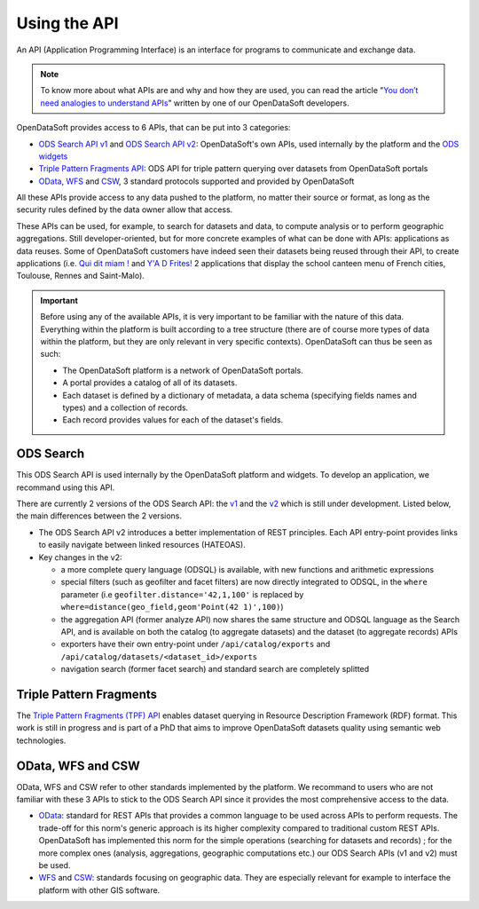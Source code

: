 Using the API
=============

An API (Application Programming Interface) is an interface for programs to communicate and exchange data.

.. admonition:: Note
   :class: note

   To know more about what APIs are and why and how they are used, you can read the article "`You don’t need analogies to understand APIs <https://kitchen.opendatasoft.com/you-dont-need-analogies-to-understand-apis-14da4513f970>`_" written by one of our OpenDataSoft developers.

OpenDataSoft provides access to 6 APIs, that can be put into 3 categories:

- `ODS Search API v1 <https://docs.opendatasoft.com/api/explore/v1.html>`_ and `ODS Search API v2 <https://docs.opendatasoft.com/api/explore/v2.html>`_: OpenDataSoft's own APIs, used internally by the platform and the `ODS widgets <http://opendatasoft.github.io/ods-widgets/docs/#/api>`_
- `Triple Pattern Fragments API <https://docs.opendatasoft.com/api/explore/tpf.html>`_: ODS API for triple pattern querying over datasets from OpenDataSoft portals
- `OData <https://docs.opendatasoft.com/api/explore/odata.html>`_, `WFS <https://docs.opendatasoft.com/api/explore/wfs.html>`_ and `CSW <https://docs.opendatasoft.com/api/explore/csw.html>`_, 3 standard protocols supported and provided by OpenDataSoft

All these APIs provide access to any data pushed to the platform, no matter their source or format, as long as the security rules defined by the data owner allow that access.

These APIs can be used, for example, to search for datasets and data, to compute analysis or to perform geographic aggregations. Still developer-oriented, but for more concrete examples of what can be done with APIs: applications as data reuses. Some of OpenDataSoft customers have indeed seen their datasets being reused through their API, to create applications (i.e. `Qui dit miam ! <http://quiditmiam.fr/>`_ and `Y'A D Frites! <https://www.opendatasoft.fr/2016/10/17/y-a-d-frites-application-avec-de-lopen-data-dedans/>`_ 2 applications that display the school canteen menu of French cities, Toulouse, Rennes and Saint-Malo).


.. admonition:: Important
   :class: important

   Before using any of the available APIs, it is very important to be familiar with the nature of this data. Everything within the platform is built according to a tree structure (there are of course more types of data within the platform, but they are only relevant in very specific contexts). OpenDataSoft can thus be seen as such:

   * The OpenDataSoft platform is a network of OpenDataSoft portals.
   * A portal provides a catalog of all of its datasets.
   * Each dataset is defined by a dictionary of metadata, a data schema (specifying fields names and types) and a collection of records.
   * Each record provides values for each of the dataset's fields.


ODS Search
----------

This ODS Search API is used internally by the OpenDataSoft platform and widgets. To develop an application, we recommand using this API.

There are currently 2 versions of the ODS Search API: the `v1 <https://docs.opendatasoft.com/api/explore/v1.html>`_ and the `v2 <https://docs.opendatasoft.com/api/explore/v2.html>`_ which is still under development. Listed below, the main differences between the 2 versions.

* The ODS Search API v2 introduces a better implementation of REST principles. Each API entry-point provides links to easily navigate between linked resources (HATEOAS).
* Key changes in the v2:

  * a more complete query language (ODSQL) is available, with new functions and arithmetic expressions
  * special filters (such as geofilter and facet filters) are now directly integrated to ODSQL, in the ``where`` parameter (i.e ``geofilter.distance='42,1,100'`` is replaced by ``where=distance(geo_field,geom'Point(42 1)',100)``)
  * the aggregation API (former analyze API) now shares the same structure and ODSQL language as the Search API, and is available on both the catalog (to aggregate datasets) and the dataset (to aggregate records) APIs
  * exporters have their own entry-point under ``/api/catalog/exports`` and ``/api/catalog/datasets/<dataset_id>/exports``
  * navigation search (former facet search) and standard search are completely splitted


Triple Pattern Fragments
------------------------

The `Triple Pattern Fragments (TPF) API <https://docs.opendatasoft.com/api/explore/tpf.html>`_ enables dataset querying in Resource Description Framework (RDF) format. This work is still in progress and is part of a PhD that aims to improve OpenDataSoft datasets quality using semantic web technologies.


OData, WFS and CSW
------------------

OData, WFS and CSW refer to other standards implemented by the platform. We recommand to users who are not familiar with these 3 APIs to stick to the ODS Search API since it provides the most comprehensive access to the data.

* `OData <https://docs.opendatasoft.com/api/explore/odata.html>`_: standard for REST APIs that provides a common language to be used across APIs to perform requests. The trade-off for this norm's generic approach is its higher complexity compared to traditional custom REST APIs. OpenDataSoft has implemented this norm for the simple operations (searching for datasets and records) ; for the more complex ones (analysis, aggregations, geographic computations etc.) our ODS Search APIs (v1 and v2) must be used.
* `WFS <https://docs.opendatasoft.com/api/explore/wfs.html>`_ and `CSW <https://docs.opendatasoft.com/api/explore/csw.html>`_: standards focusing on geographic data. They are especially relevant for example to interface the platform with other GIS software.
